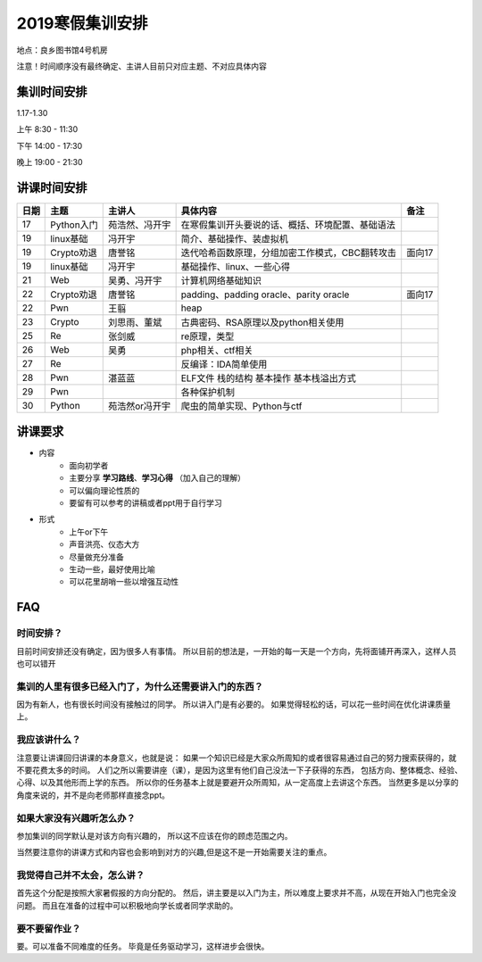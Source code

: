 2019寒假集训安排
---------------------------
地点：良乡图书馆4号机房

注意！时间顺序没有最终确定、主讲人目前只对应主题、不对应具体内容

集训时间安排
++++++++++++++++++++++++++++

1.17-1.30

上午 8:30 - 11:30

下午 14:00 - 17:30

晚上 19:00 - 21:30


讲课时间安排
++++++++++++++++++++++++++++

+------+------------+----------------+--------------------------------------------------+--------+
| 日期 |    主题    |     主讲人     |                     具体内容                     |  备注  |
+======+============+================+==================================================+========+
| 17   | Python入门 | 苑浩然、冯开宇 | 在寒假集训开头要说的话、概括、环境配置、基础语法 |        |
+------+------------+----------------+--------------------------------------------------+--------+
| 19   | linux基础  | 冯开宇         | 简介、基础操作、装虚拟机                         |        |
+------+------------+----------------+--------------------------------------------------+--------+
| 19   | Crypto劝退 | 唐誉铭         | 迭代哈希函数原理，分组加密工作模式，CBC翻转攻击  | 面向17 |
+------+------------+----------------+--------------------------------------------------+--------+
| 19   | linux基础  | 冯开宇         | 基础操作、linux、一些心得                        |        |
+------+------------+----------------+--------------------------------------------------+--------+
| 21   | Web        | 吴勇、冯开宇   | 计算机网络基础知识                               |        |
+------+------------+----------------+--------------------------------------------------+--------+
| 22   | Crypto劝退 | 唐誉铭         | padding、padding oracle、parity oracle           | 面向17 |
+------+------------+----------------+--------------------------------------------------+--------+
| 22   | Pwn        | 王翦           | heap                                             |        |
+------+------------+----------------+--------------------------------------------------+--------+
| 23   | Crypto     | 刘思雨、董斌   | 古典密码、RSA原理以及python相关使用              |        |
+------+------------+----------------+--------------------------------------------------+--------+
| 25   | Re         | 张剑威         | re原理，类型                                     |        |
+------+------------+----------------+--------------------------------------------------+--------+
| 26   | Web        | 吴勇           | php相关、ctf相关                                 |        |
+------+------------+----------------+--------------------------------------------------+--------+
| 27   | Re         |                | 反编译：IDA简单使用                              |        |
+------+------------+----------------+--------------------------------------------------+--------+
| 28   | Pwn        | 湛蓝蓝         | ELF文件 栈的结构 基本操作 基本栈溢出方式         |        |
+------+------------+----------------+--------------------------------------------------+--------+
| 29   | Pwn        |                | 各种保护机制                                     |        |
+------+------------+----------------+--------------------------------------------------+--------+
| 30   | Python     | 苑浩然or冯开宇 | 爬虫的简单实现、Python与ctf                      |        |
+------+------------+----------------+--------------------------------------------------+--------+


讲课要求
+++++++++++++++++++++++++++++++++++++++++++++
- 内容
    - 面向初学者
    - 主要分享 **学习路线**、**学习心得** （加入自己的理解）
    - 可以偏向理论性质的
    - 要留有可以参考的讲稿或者ppt用于自行学习
- 形式
    - 上午or下午
    - 声音洪亮、仪态大方
    - 尽量做充分准备
    - 生动一些，最好使用比喻
    - 可以花里胡哨一些以增强互动性

FAQ
+++++++++++++++++++++++++++++++++++++++++++++++

时间安排？
::::::::::::::::::::::
目前时间安排还没有确定，因为很多人有事情。
所以目前的想法是，一开始的每一天是一个方向，先将面铺开再深入，这样人员也可以错开

集训的人里有很多已经入门了，为什么还需要讲入门的东西？
::::::::::::::::::::::::::::::::::::::::::::::::::::::
因为有新人，也有很长时间没有接触过的同学。
所以讲入门是有必要的。
如果觉得轻松的话，可以花一些时间在优化讲课质量上。

我应该讲什么？
:::::::::::::::::::::::::::::::::::::::::::::::::::::

注意要让讲课回归讲课的本身意义，也就是说：
如果一个知识已经是大家众所周知的或者很容易通过自己的努力搜索获得的，就不要花费太多的时间。
人们之所以需要讲座（课），是因为这里有他们自己没法一下子获得的东西，
包括方向、整体概念、经验、心得、以及其他形而上学的东西。
所以你的任务基本上就是要避开众所周知，从一定高度上去讲这个东西。
当然更多是以分享的角度来说的，并不是向老师那样直接念ppt。


如果大家没有兴趣听怎么办？
:::::::::::::::::::::::::::::::::::::::::
参加集训的同学默认是对该方向有兴趣的，
所以这不应该在你的顾虑范围之内。

当然要注意你的讲课方式和内容也会影响到对方的兴趣,但是这不是一开始需要关注的重点。

我觉得自己并不太会，怎么讲？
::::::::::::::::::::::::::::::::::::::::::::
首先这个分配是按照大家暑假报的方向分配的。
然后，讲主要是以入门为主，所以难度上要求并不高，从现在开始入门也完全没问题。
而且在准备的过程中可以积极地向学长或者同学求助的。

要不要留作业？
:::::::::::::::::::::::::::::::::::::::
要。可以准备不同难度的任务。
毕竟是任务驱动学习，这样进步会很快。
